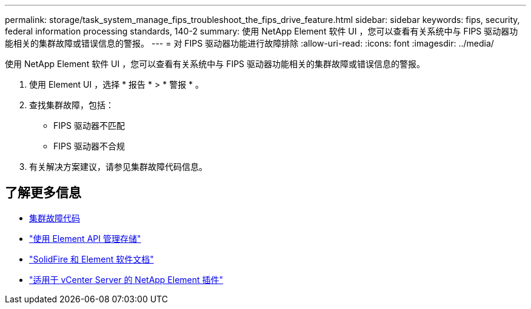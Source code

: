 ---
permalink: storage/task_system_manage_fips_troubleshoot_the_fips_drive_feature.html 
sidebar: sidebar 
keywords: fips, security, federal information processing standards, 140-2 
summary: 使用 NetApp Element 软件 UI ，您可以查看有关系统中与 FIPS 驱动器功能相关的集群故障或错误信息的警报。 
---
= 对 FIPS 驱动器功能进行故障排除
:allow-uri-read: 
:icons: font
:imagesdir: ../media/


[role="lead"]
使用 NetApp Element 软件 UI ，您可以查看有关系统中与 FIPS 驱动器功能相关的集群故障或错误信息的警报。

. 使用 Element UI ，选择 * 报告 * > * 警报 * 。
. 查找集群故障，包括：
+
** FIPS 驱动器不匹配
** FIPS 驱动器不合规


. 有关解决方案建议，请参见集群故障代码信息。




== 了解更多信息

* xref:reference_monitor_cluster_fault_codes.adoc[集群故障代码]
* link:../api/index.html["使用 Element API 管理存储"]
* https://docs.netapp.com/us-en/element-software/index.html["SolidFire 和 Element 软件文档"]
* https://docs.netapp.com/us-en/vcp/index.html["适用于 vCenter Server 的 NetApp Element 插件"^]

